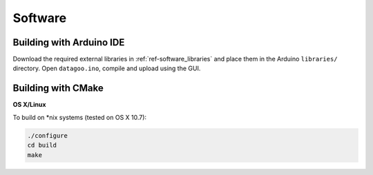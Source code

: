.. _ref-software:

========
Software
========

Building with Arduino IDE
=========================

Download the required external libraries in
:ref:`ref-software_libraries` and place them in the Arduino
``libraries/`` directory.
Open ``datagoo.ino``, compile and upload using the GUI.

Building with CMake
===================

**OS X/Linux**

To build on \*nix systems (tested on OS X 10.7):

.. code-block:: sh

   ./configure
   cd build
   make
